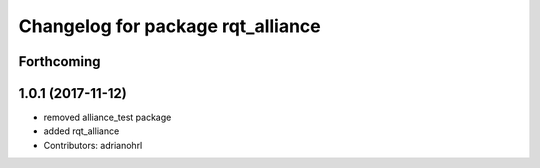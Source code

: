 ^^^^^^^^^^^^^^^^^^^^^^^^^^^^^^^^^^
Changelog for package rqt_alliance
^^^^^^^^^^^^^^^^^^^^^^^^^^^^^^^^^^

Forthcoming
-----------

1.0.1 (2017-11-12)
------------------
* removed alliance_test package
* added rqt_alliance
* Contributors: adrianohrl
